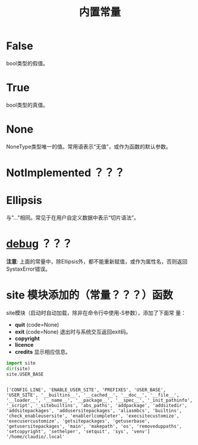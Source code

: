 #+TITLE: 内置常量

* *False*
  bool类型的假值。
* *True*
  bool类型的真值。
* *None*
  NoneType类型唯一的值。常用语表示“无值”，或作为函数的默认参数。
* *NotImplemented* ？？？
* *Ellipsis*
  与"..."相同。常见于在用户自定义数据中表示“切片语法”。
* *__debug__* ？？？
  
  *注意*: 上面的常量中，除Ellipsis外，都不能重新赋值，或作为属性名，否则返回
  SystaxError错误。
  
* *site* 模块添加的（常量？？？）函数
  site模块（启动时自动加载，除非在命令行中使用-S参数），添加了下面常
  量：
  
   - *quit* (code=None)
   - *exit* (code=None)
	 退出时与系统交互返回exit码。
   - *copyright*
   - *licence*
   - *credits*
	 显示相应信息。
     
   #+BEGIN_SRC python :session
     import site
     dir(site)
     site.USER_BASE
   #+END_SRC
   
   #+RESULTS[87f3b8e21f5227d4b01272c9882003698f36d8cc]:
   :
   : ['CONFIG_LINE', 'ENABLE_USER_SITE', 'PREFIXES', 'USER_BASE', 'USER_SITE', '__builtins__', '__cached__', '__doc__', '__file__', '__loader__', '__name__', '__package__', '__spec__', '_init_pathinfo', '_script', '_sitebuiltins', 'abs_paths', 'addpackage', 'addsitedir', 'addsitepackages', 'addusersitepackages', 'aliasmbcs', 'builtins', 'check_enableusersite', 'enablerlcompleter', 'execsitecustomize', 'execusercustomize', 'getsitepackages', 'getuserbase', 'getusersitepackages', 'main', 'makepath', 'os', 'removeduppaths', 'setcopyright', 'sethelper', 'setquit', 'sys', 'venv']
   : '/home/claudio/.local'
